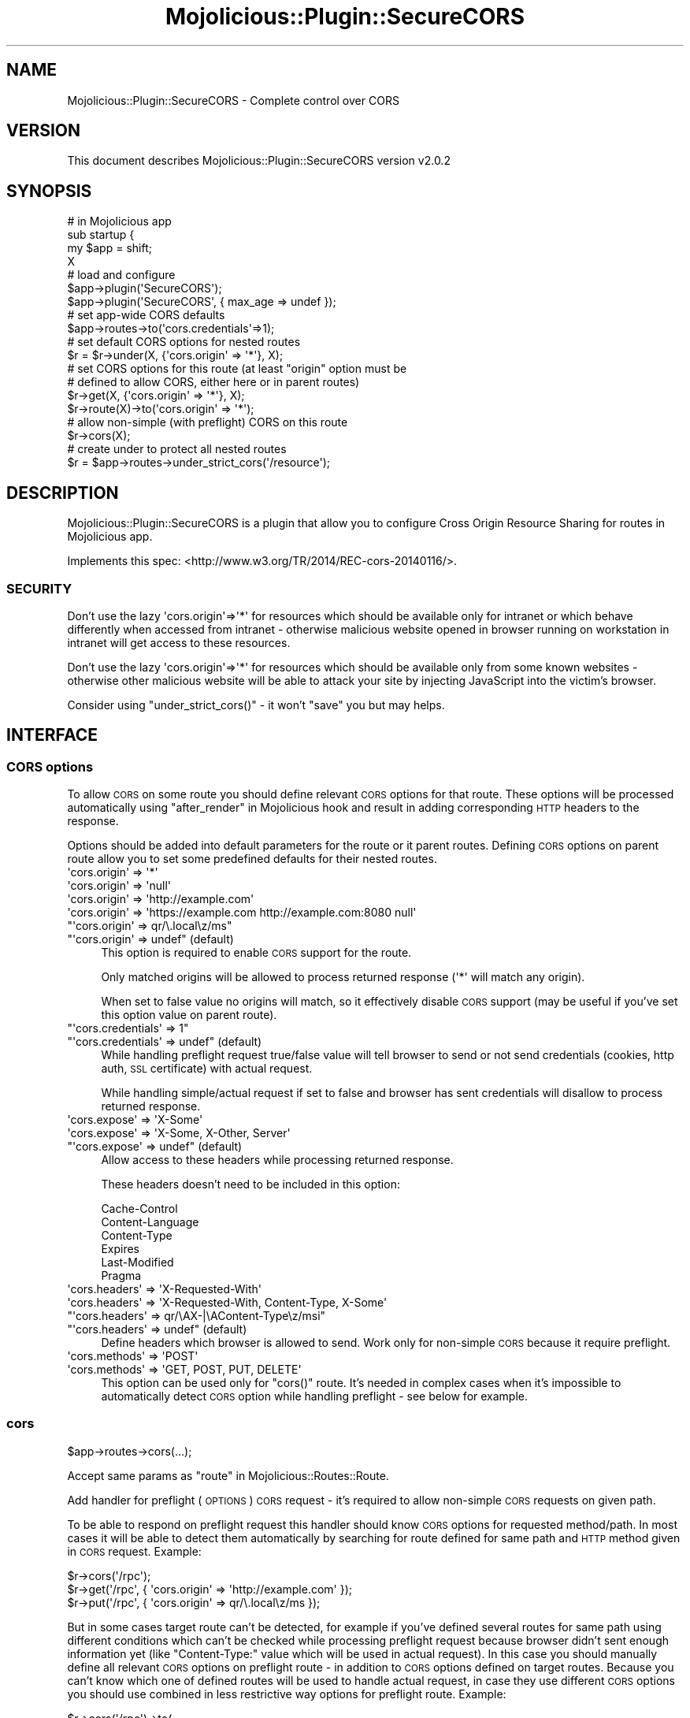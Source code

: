 .\" Automatically generated by Pod::Man 4.14 (Pod::Simple 3.40)
.\"
.\" Standard preamble:
.\" ========================================================================
.de Sp \" Vertical space (when we can't use .PP)
.if t .sp .5v
.if n .sp
..
.de Vb \" Begin verbatim text
.ft CW
.nf
.ne \\$1
..
.de Ve \" End verbatim text
.ft R
.fi
..
.\" Set up some character translations and predefined strings.  \*(-- will
.\" give an unbreakable dash, \*(PI will give pi, \*(L" will give a left
.\" double quote, and \*(R" will give a right double quote.  \*(C+ will
.\" give a nicer C++.  Capital omega is used to do unbreakable dashes and
.\" therefore won't be available.  \*(C` and \*(C' expand to `' in nroff,
.\" nothing in troff, for use with C<>.
.tr \(*W-
.ds C+ C\v'-.1v'\h'-1p'\s-2+\h'-1p'+\s0\v'.1v'\h'-1p'
.ie n \{\
.    ds -- \(*W-
.    ds PI pi
.    if (\n(.H=4u)&(1m=24u) .ds -- \(*W\h'-12u'\(*W\h'-12u'-\" diablo 10 pitch
.    if (\n(.H=4u)&(1m=20u) .ds -- \(*W\h'-12u'\(*W\h'-8u'-\"  diablo 12 pitch
.    ds L" ""
.    ds R" ""
.    ds C` ""
.    ds C' ""
'br\}
.el\{\
.    ds -- \|\(em\|
.    ds PI \(*p
.    ds L" ``
.    ds R" ''
.    ds C`
.    ds C'
'br\}
.\"
.\" Escape single quotes in literal strings from groff's Unicode transform.
.ie \n(.g .ds Aq \(aq
.el       .ds Aq '
.\"
.\" If the F register is >0, we'll generate index entries on stderr for
.\" titles (.TH), headers (.SH), subsections (.SS), items (.Ip), and index
.\" entries marked with X<> in POD.  Of course, you'll have to process the
.\" output yourself in some meaningful fashion.
.\"
.\" Avoid warning from groff about undefined register 'F'.
.de IX
..
.nr rF 0
.if \n(.g .if rF .nr rF 1
.if (\n(rF:(\n(.g==0)) \{\
.    if \nF \{\
.        de IX
.        tm Index:\\$1\t\\n%\t"\\$2"
..
.        if !\nF==2 \{\
.            nr % 0
.            nr F 2
.        \}
.    \}
.\}
.rr rF
.\"
.\" Accent mark definitions (@(#)ms.acc 1.5 88/02/08 SMI; from UCB 4.2).
.\" Fear.  Run.  Save yourself.  No user-serviceable parts.
.    \" fudge factors for nroff and troff
.if n \{\
.    ds #H 0
.    ds #V .8m
.    ds #F .3m
.    ds #[ \f1
.    ds #] \fP
.\}
.if t \{\
.    ds #H ((1u-(\\\\n(.fu%2u))*.13m)
.    ds #V .6m
.    ds #F 0
.    ds #[ \&
.    ds #] \&
.\}
.    \" simple accents for nroff and troff
.if n \{\
.    ds ' \&
.    ds ` \&
.    ds ^ \&
.    ds , \&
.    ds ~ ~
.    ds /
.\}
.if t \{\
.    ds ' \\k:\h'-(\\n(.wu*8/10-\*(#H)'\'\h"|\\n:u"
.    ds ` \\k:\h'-(\\n(.wu*8/10-\*(#H)'\`\h'|\\n:u'
.    ds ^ \\k:\h'-(\\n(.wu*10/11-\*(#H)'^\h'|\\n:u'
.    ds , \\k:\h'-(\\n(.wu*8/10)',\h'|\\n:u'
.    ds ~ \\k:\h'-(\\n(.wu-\*(#H-.1m)'~\h'|\\n:u'
.    ds / \\k:\h'-(\\n(.wu*8/10-\*(#H)'\z\(sl\h'|\\n:u'
.\}
.    \" troff and (daisy-wheel) nroff accents
.ds : \\k:\h'-(\\n(.wu*8/10-\*(#H+.1m+\*(#F)'\v'-\*(#V'\z.\h'.2m+\*(#F'.\h'|\\n:u'\v'\*(#V'
.ds 8 \h'\*(#H'\(*b\h'-\*(#H'
.ds o \\k:\h'-(\\n(.wu+\w'\(de'u-\*(#H)/2u'\v'-.3n'\*(#[\z\(de\v'.3n'\h'|\\n:u'\*(#]
.ds d- \h'\*(#H'\(pd\h'-\w'~'u'\v'-.25m'\f2\(hy\fP\v'.25m'\h'-\*(#H'
.ds D- D\\k:\h'-\w'D'u'\v'-.11m'\z\(hy\v'.11m'\h'|\\n:u'
.ds th \*(#[\v'.3m'\s+1I\s-1\v'-.3m'\h'-(\w'I'u*2/3)'\s-1o\s+1\*(#]
.ds Th \*(#[\s+2I\s-2\h'-\w'I'u*3/5'\v'-.3m'o\v'.3m'\*(#]
.ds ae a\h'-(\w'a'u*4/10)'e
.ds Ae A\h'-(\w'A'u*4/10)'E
.    \" corrections for vroff
.if v .ds ~ \\k:\h'-(\\n(.wu*9/10-\*(#H)'\s-2\u~\d\s+2\h'|\\n:u'
.if v .ds ^ \\k:\h'-(\\n(.wu*10/11-\*(#H)'\v'-.4m'^\v'.4m'\h'|\\n:u'
.    \" for low resolution devices (crt and lpr)
.if \n(.H>23 .if \n(.V>19 \
\{\
.    ds : e
.    ds 8 ss
.    ds o a
.    ds d- d\h'-1'\(ga
.    ds D- D\h'-1'\(hy
.    ds th \o'bp'
.    ds Th \o'LP'
.    ds ae ae
.    ds Ae AE
.\}
.rm #[ #] #H #V #F C
.\" ========================================================================
.\"
.IX Title "Mojolicious::Plugin::SecureCORS 3"
.TH Mojolicious::Plugin::SecureCORS 3 "2018-08-19" "perl v5.32.0" "User Contributed Perl Documentation"
.\" For nroff, turn off justification.  Always turn off hyphenation; it makes
.\" way too many mistakes in technical documents.
.if n .ad l
.nh
.SH "NAME"
Mojolicious::Plugin::SecureCORS \- Complete control over CORS
.SH "VERSION"
.IX Header "VERSION"
This document describes Mojolicious::Plugin::SecureCORS version v2.0.2
.SH "SYNOPSIS"
.IX Header "SYNOPSIS"
.Vb 4
\&    # in Mojolicious app
\&    sub startup {
\&        my $app = shift;
\&        X
\&
\&        # load and configure
\&        $app\->plugin(\*(AqSecureCORS\*(Aq);
\&        $app\->plugin(\*(AqSecureCORS\*(Aq, { max_age => undef });
\&
\&        # set app\-wide CORS defaults
\&        $app\->routes\->to(\*(Aqcors.credentials\*(Aq=>1);
\&
\&        # set default CORS options for nested routes
\&        $r = $r\->under(X, {\*(Aqcors.origin\*(Aq => \*(Aq*\*(Aq}, X);
\&
\&        # set CORS options for this route (at least "origin" option must be
\&        # defined to allow CORS, either here or in parent routes)
\&        $r\->get(X, {\*(Aqcors.origin\*(Aq => \*(Aq*\*(Aq}, X);
\&        $r\->route(X)\->to(\*(Aqcors.origin\*(Aq => \*(Aq*\*(Aq);
\&
\&        # allow non\-simple (with preflight) CORS on this route
\&        $r\->cors(X);
\&
\&        # create under to protect all nested routes
\&        $r = $app\->routes\->under_strict_cors(\*(Aq/resource\*(Aq);
.Ve
.SH "DESCRIPTION"
.IX Header "DESCRIPTION"
Mojolicious::Plugin::SecureCORS is a plugin that allow you to configure
Cross Origin Resource Sharing for routes in Mojolicious app.
.PP
Implements this spec: <http://www.w3.org/TR/2014/REC\-cors\-20140116/>.
.SS "\s-1SECURITY\s0"
.IX Subsection "SECURITY"
Don't use the lazy \f(CW\*(Aqcors.origin\*(Aq=>\*(Aq*\*(Aq\fR for resources which should be
available only for intranet or which behave differently when accessed from
intranet \- otherwise malicious website opened in browser running on
workstation in intranet will get access to these resources.
.PP
Don't use the lazy \f(CW\*(Aqcors.origin\*(Aq=>\*(Aq*\*(Aq\fR for resources which should be
available only from some known websites \- otherwise other malicious website
will be able to attack your site by injecting JavaScript into the victim's
browser.
.PP
Consider using \f(CW\*(C`under_strict_cors()\*(C'\fR \- it won't \*(L"save\*(R" you but may helps.
.SH "INTERFACE"
.IX Header "INTERFACE"
.SS "\s-1CORS\s0 options"
.IX Subsection "CORS options"
To allow \s-1CORS\s0 on some route you should define relevant \s-1CORS\s0 options for
that route. These options will be processed automatically using
\&\*(L"after_render\*(R" in Mojolicious hook and result in adding corresponding \s-1HTTP\s0
headers to the response.
.PP
Options should be added into default parameters for the route or it parent
routes. Defining \s-1CORS\s0 options on parent route allow you to set some
predefined defaults for their nested routes.
.ie n .IP "\*(Aqcors.origin\*(Aq => \*(Aq*\*(Aq" 4
.el .IP "\f(CW\*(Aqcors.origin\*(Aq => \*(Aq*\*(Aq\fR" 4
.IX Item "cors.origin => *"
.PD 0
.ie n .IP "\*(Aqcors.origin\*(Aq => \*(Aqnull\*(Aq" 4
.el .IP "\f(CW\*(Aqcors.origin\*(Aq => \*(Aqnull\*(Aq\fR" 4
.IX Item "cors.origin => null"
.ie n .IP "\*(Aqcors.origin\*(Aq => \*(Aqhttp://example.com\*(Aq" 4
.el .IP "\f(CW\*(Aqcors.origin\*(Aq => \*(Aqhttp://example.com\*(Aq\fR" 4
.IX Item "cors.origin => http://example.com"
.ie n .IP "\*(Aqcors.origin\*(Aq => \*(Aqhttps://example.com http://example.com:8080 null\*(Aq" 4
.el .IP "\f(CW\*(Aqcors.origin\*(Aq => \*(Aqhttps://example.com http://example.com:8080 null\*(Aq\fR" 4
.IX Item "cors.origin => https://example.com http://example.com:8080 null"
.ie n .IP """\*(Aqcors.origin\*(Aq => qr/\e.local\ez/ms""" 4
.el .IP "\f(CW\*(Aqcors.origin\*(Aq => qr/\e.local\ez/ms\fR" 4
.IX Item "cors.origin => qr/.localz/ms"
.ie n .IP """\*(Aqcors.origin\*(Aq => undef"" (default)" 4
.el .IP "\f(CW\*(Aqcors.origin\*(Aq => undef\fR (default)" 4
.IX Item "cors.origin => undef (default)"
.PD
This option is required to enable \s-1CORS\s0 support for the route.
.Sp
Only matched origins will be allowed to process returned response
(\f(CW\*(Aq*\*(Aq\fR will match any origin).
.Sp
When set to false value no origins will match, so it effectively disable
\&\s-1CORS\s0 support (may be useful if you've set this option value on parent
route).
.ie n .IP """\*(Aqcors.credentials\*(Aq => 1""" 4
.el .IP "\f(CW\*(Aqcors.credentials\*(Aq => 1\fR" 4
.IX Item "cors.credentials => 1"
.PD 0
.ie n .IP """\*(Aqcors.credentials\*(Aq => undef"" (default)" 4
.el .IP "\f(CW\*(Aqcors.credentials\*(Aq => undef\fR (default)" 4
.IX Item "cors.credentials => undef (default)"
.PD
While handling preflight request true/false value will tell browser to
send or not send credentials (cookies, http auth, \s-1SSL\s0 certificate) with
actual request.
.Sp
While handling simple/actual request if set to false and browser has sent
credentials will disallow to process returned response.
.ie n .IP "\*(Aqcors.expose\*(Aq => \*(AqX\-Some\*(Aq" 4
.el .IP "\f(CW\*(Aqcors.expose\*(Aq => \*(AqX\-Some\*(Aq\fR" 4
.IX Item "cors.expose => X-Some"
.PD 0
.ie n .IP "\*(Aqcors.expose\*(Aq => \*(AqX\-Some, X\-Other, Server\*(Aq" 4
.el .IP "\f(CW\*(Aqcors.expose\*(Aq => \*(AqX\-Some, X\-Other, Server\*(Aq\fR" 4
.IX Item "cors.expose => X-Some, X-Other, Server"
.ie n .IP """\*(Aqcors.expose\*(Aq => undef"" (default)" 4
.el .IP "\f(CW\*(Aqcors.expose\*(Aq => undef\fR (default)" 4
.IX Item "cors.expose => undef (default)"
.PD
Allow access to these headers while processing returned response.
.Sp
These headers doesn't need to be included in this option:
.Sp
.Vb 6
\&  Cache\-Control
\&  Content\-Language
\&  Content\-Type
\&  Expires
\&  Last\-Modified
\&  Pragma
.Ve
.ie n .IP "\*(Aqcors.headers\*(Aq => \*(AqX\-Requested\-With\*(Aq" 4
.el .IP "\f(CW\*(Aqcors.headers\*(Aq => \*(AqX\-Requested\-With\*(Aq\fR" 4
.IX Item "cors.headers => X-Requested-With"
.PD 0
.ie n .IP "\*(Aqcors.headers\*(Aq => \*(AqX\-Requested\-With, Content\-Type, X\-Some\*(Aq" 4
.el .IP "\f(CW\*(Aqcors.headers\*(Aq => \*(AqX\-Requested\-With, Content\-Type, X\-Some\*(Aq\fR" 4
.IX Item "cors.headers => X-Requested-With, Content-Type, X-Some"
.ie n .IP """\*(Aqcors.headers\*(Aq => qr/\eAX\-|\eAContent\-Type\ez/msi""" 4
.el .IP "\f(CW\*(Aqcors.headers\*(Aq => qr/\eAX\-|\eAContent\-Type\ez/msi\fR" 4
.IX Item "cors.headers => qr/AX-|AContent-Typez/msi"
.ie n .IP """\*(Aqcors.headers\*(Aq => undef"" (default)" 4
.el .IP "\f(CW\*(Aqcors.headers\*(Aq => undef\fR (default)" 4
.IX Item "cors.headers => undef (default)"
.PD
Define headers which browser is allowed to send. Work only for non-simple
\&\s-1CORS\s0 because it require preflight.
.ie n .IP "\*(Aqcors.methods\*(Aq => \*(AqPOST\*(Aq" 4
.el .IP "\f(CW\*(Aqcors.methods\*(Aq => \*(AqPOST\*(Aq\fR" 4
.IX Item "cors.methods => POST"
.PD 0
.ie n .IP "\*(Aqcors.methods\*(Aq => \*(AqGET, POST, PUT, DELETE\*(Aq" 4
.el .IP "\f(CW\*(Aqcors.methods\*(Aq => \*(AqGET, POST, PUT, DELETE\*(Aq\fR" 4
.IX Item "cors.methods => GET, POST, PUT, DELETE"
.PD
This option can be used only for \f(CW\*(C`cors()\*(C'\fR route. It's needed in complex
cases when it's impossible to automatically detect \s-1CORS\s0 option while
handling preflight \- see below for example.
.SS "cors"
.IX Subsection "cors"
.Vb 1
\&    $app\->routes\->cors(...);
.Ve
.PP
Accept same params as \*(L"route\*(R" in Mojolicious::Routes::Route.
.PP
Add handler for preflight (\s-1OPTIONS\s0) \s-1CORS\s0 request \- it's required to allow
non-simple \s-1CORS\s0 requests on given path.
.PP
To be able to respond on preflight request this handler should know \s-1CORS\s0
options for requested method/path. In most cases it will be able to detect
them automatically by searching for route defined for same path and \s-1HTTP\s0
method given in \s-1CORS\s0 request. Example:
.PP
.Vb 3
\&    $r\->cors(\*(Aq/rpc\*(Aq);
\&    $r\->get(\*(Aq/rpc\*(Aq, { \*(Aqcors.origin\*(Aq => \*(Aqhttp://example.com\*(Aq });
\&    $r\->put(\*(Aq/rpc\*(Aq, { \*(Aqcors.origin\*(Aq => qr/\e.local\ez/ms });
.Ve
.PP
But in some cases target route can't be detected, for example if you've
defined several routes for same path using different conditions which
can't be checked while processing preflight request because browser didn't
sent enough information yet (like \f(CW\*(C`Content\-Type:\*(C'\fR value which will be
used in actual request). In this case you should manually define all
relevant \s-1CORS\s0 options on preflight route \- in addition to \s-1CORS\s0 options
defined on target routes. Because you can't know which one of defined
routes will be used to handle actual request, in case they use different
\&\s-1CORS\s0 options you should use combined in less restrictive way options for
preflight route. Example:
.PP
.Vb 10
\&    $r\->cors(\*(Aq/rpc\*(Aq)\->to(
\&        \*(Aqcors.methods\*(Aq      => \*(AqGET, POST\*(Aq,
\&        \*(Aqcors.origin\*(Aq       => \*(Aqhttp://localhost http://example.com\*(Aq,
\&        \*(Aqcors.credentials\*(Aq  => 1,
\&    );
\&    $r\->any([qw(GET POST)] => \*(Aq/rpc\*(Aq,
\&        headers => { \*(AqContent\-Type\*(Aq => \*(Aqapplication/json\-rpc\*(Aq },
\&    )\->to(\*(Aqjsonrpc#handler\*(Aq,
\&        \*(Aqcors.origin\*(Aq       => \*(Aqhttp://localhost\*(Aq,
\&    );
\&    $r\->post(\*(Aq/rpc\*(Aq,
\&        headers => { \*(AqContent\-Type\*(Aq => \*(Aqapplication/soap+xml\*(Aq },
\&    )\->to(\*(Aqsoaprpc#handler\*(Aq,
\&        \*(Aqcors.origin\*(Aq       => \*(Aqhttp://example.com\*(Aq,
\&        \*(Aqcors.credentials\*(Aq  => 1,
\&    );
.Ve
.PP
This route use \*(L"headers\*(R" condition, so you can add your own handler for
\&\s-1OPTIONS\s0 method on same path after this one, to handle non-CORS \s-1OPTIONS\s0
requests on same path.
.SS "under_strict_cors"
.IX Subsection "under_strict_cors"
.Vb 1
\&    $route = $app\->routes\->under_strict_cors(...)
.Ve
.PP
Accept same params as \*(L"under\*(R" in Mojolicious::Routes::Route.
.PP
Under returned route \s-1CORS\s0 requests to any route which isn't configured
for \s-1CORS\s0 (i.e. won't have \f(CW\*(Aqcors.origin\*(Aq\fR in route's default parameters)
will be rendered as \*(L"403 Forbidden\*(R".
.PP
This feature should make it harder to attack your site by injecting
JavaScript into the victim's browser on vulnerable website. More details:
<https://code.google.com/p/html5security/wiki/CrossOriginRequestSecurity#Processing_rogue_COR:>.
.SH "OPTIONS"
.IX Header "OPTIONS"
Mojolicious::Plugin::SecureCORS supports the following options.
.SS "max_age"
.IX Subsection "max_age"
.Vb 1
\&  $app\->plugin(\*(AqSecureCORS\*(Aq, { max_age => undef });
.Ve
.PP
Value for \f(CW\*(C`Access\-Control\-Max\-Age:\*(C'\fR sent by preflight \s-1OPTIONS\s0 handler.
If set to \f(CW\*(C`undef\*(C'\fR this header will not be sent.
.PP
Default is 1800 (30 minutes).
.SH "METHODS"
.IX Header "METHODS"
Mojolicious::Plugin::SecureCORS inherits all methods from
Mojolicious::Plugin and implements the following new ones.
.SS "register"
.IX Subsection "register"
.Vb 2
\&  $plugin\->register(Mojolicious\->new);
\&  $plugin\->register(Mojolicious\->new, { max_age => undef });
.Ve
.PP
Register hooks in Mojolicious application.
.SH "SEE ALSO"
.IX Header "SEE ALSO"
Mojolicious.
.SH "SUPPORT"
.IX Header "SUPPORT"
.SS "Bugs / Feature Requests"
.IX Subsection "Bugs / Feature Requests"
Please report any bugs or feature requests through the issue tracker
at <https://github.com/powerman/perl\-Mojolicious\-Plugin\-SecureCORS/issues>.
You will be notified automatically of any progress on your issue.
.SS "Source Code"
.IX Subsection "Source Code"
This is open source software. The code repository is available for
public review and contribution under the terms of the license.
Feel free to fork the repository and submit pull requests.
.PP
<https://github.com/powerman/perl\-Mojolicious\-Plugin\-SecureCORS>
.PP
.Vb 1
\&    git clone https://github.com/powerman/perl\-Mojolicious\-Plugin\-SecureCORS.git
.Ve
.SS "Resources"
.IX Subsection "Resources"
.IP "\(bu" 4
MetaCPAN Search
.Sp
<https://metacpan.org/search?q=Mojolicious\-Plugin\-SecureCORS>
.IP "\(bu" 4
\&\s-1CPAN\s0 Ratings
.Sp
<http://cpanratings.perl.org/dist/Mojolicious\-Plugin\-SecureCORS>
.IP "\(bu" 4
AnnoCPAN: Annotated \s-1CPAN\s0 documentation
.Sp
<http://annocpan.org/dist/Mojolicious\-Plugin\-SecureCORS>
.IP "\(bu" 4
\&\s-1CPAN\s0 Testers Matrix
.Sp
<http://matrix.cpantesters.org/?dist=Mojolicious\-Plugin\-SecureCORS>
.IP "\(bu" 4
\&\s-1CPANTS: A CPAN\s0 Testing Service (Kwalitee)
.Sp
<http://cpants.cpanauthors.org/dist/Mojolicious\-Plugin\-SecureCORS>
.SH "AUTHOR"
.IX Header "AUTHOR"
Alex Efros <powerman@cpan.org>
.SH "COPYRIGHT AND LICENSE"
.IX Header "COPYRIGHT AND LICENSE"
This software is Copyright (c) 2014\- by Alex Efros <powerman@cpan.org>.
.PP
This is free software, licensed under:
.PP
.Vb 1
\&  The MIT (X11) License
.Ve
